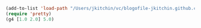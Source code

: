 #+BEGIN_SRC emacs-lisp
(add-to-list 'load-path "/Users/jkitchin/vc/blogofile-jkitchin.github.com/_blog/dynamic-module/")
(require 'pretty)
(g4 [1.0 2.0] 5.0)
#+END_SRC

#+RESULTS:
: [5.0 10.0]

